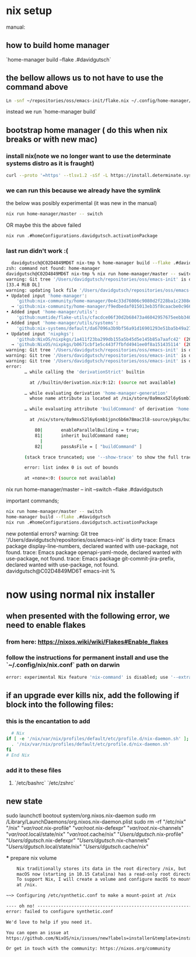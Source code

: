 * nix setup
manual:
** how to build home manager
`home-manager build --flake .#davidgutsch`

** the bellow allows us to not have to use the command above
#+begin_src sh
Ln -snf ~/repositories/oss/emacs-init/flake.nix ~/.config/home-manager/flake.nix
#+end_src

instead we run `home-manager build`

** bootstrap home manager ( do this when nix breaks or with new mac)
*** install nix(note we no longer want to use the determinate systems distro as it is fraught)
#+begin_src sh
curl --proto '=https' --tlsv1.2 -sSf -L https://install.determinate.systems/nix | sh -s -- install
#+end_src
*** we can run this because we already have the symlink
the below was posibly experimental (it was new in the manual)
#+begin_src sh
nix run home-manager/master -- switch
#+end_src
OR maybe this the above failed
#+begin_src sh
nix run .#homeConfigurations.davidgutsch.activationPackage
#+end_src

*** last run didn't work :(
#+begin_src sh
  davidgutsch@C02D4849MD6T nix-tmp % home-manager build --flake .#davidgutsch
zsh: command not found: home-manager
davidgutsch@C02D4849MD6T nix-tmp % nix run home-manager/master -- switch
warning: Git tree '/Users/davidgutsch/repositories/oss/emacs-init' is dirty
[33.4 MiB DL]
warning: updating lock file '/Users/davidgutsch/repositories/oss/emacs-init/flake.lock':
• Updated input 'home-manager':
    'github:nix-community/home-manager/0e4c33d76006c9080d2f228ba1c2308e3e4d7be6' (2023-05-01)
  → 'github:nix-community/home-manager/f9edbedaf015013eb35f8caacbe0c9666bbc16af' (2023-04-10)
• Added input 'home-manager/utils':
    'github:numtide/flake-utils/cfacdce06f30d2b68473a46042957675eebb3401' (2023-04-11)
• Added input 'home-manager/utils/systems':
    'github:nix-systems/default/da67096a3b9bf56a91d16901293e51ba5b49a27e' (2023-04-09)
• Updated input 'nixpkgs':
    'github:NixOS/nixpkgs/1a411f23ba299db155a5b45d5e145b85a7aafc42' (2023-05-02)
  → 'github:NixOS/nixpkgs/b0671cbf1e5c443f7fbfd4941ee0f8a151435114' (2023-05-21)
warning: Git tree '/Users/davidgutsch/repositories/oss/emacs-init' is dirty
warning: Git tree '/Users/davidgutsch/repositories/oss/emacs-init' is dirty
warning: Git tree '/Users/davidgutsch/repositories/oss/emacs-init' is dirty
error:
       … while calling the 'derivationStrict' builtin

         at //builtin/derivation.nix:9:12: (source not available)

       … while evaluating derivation 'home-manager-generation'
         whose name attribute is located at /nix/store/0a9mxx52l6y6smb1jpnc6b6m78mac3l8-source/pkgs/stdenv/generic/make-derivation.nix:270:7

       … while evaluating attribute 'buildCommand' of derivation 'home-manager-generation'

         at /nix/store/0a9mxx52l6y6smb1jpnc6b6m78mac3l8-source/pkgs/build-support/trivial-builders.nix:81:14:

           80|       enableParallelBuilding = true;
           81|       inherit buildCommand name;
             |              ^
           82|       passAsFile = [ "buildCommand" ]

       (stack trace truncated; use '--show-trace' to show the full trace)

       error: list index 0 is out of bounds

       at «none»:0: (source not available)
#+end_src

 nix run home-manager/master -- init --switch --flake .#davidgutsch


 important commands;
 #+begin_src sh
  nix run home-manager/master -- switch
  home-manager build --flake .#davidgutsch
  nix run .#homeConfigurations.davidgutsch.activationPackage  
 #+end_src

 new potential errors?
 warning: Git tree '/Users/davidgutsch/repositories/oss/emacs-init' is dirty
trace: Emacs package display-line-numbers, declared wanted with use-package, not found.
trace: Emacs package openapi-yaml-mode, declared wanted with use-package, not found.
trace: Emacs package git-commit-jira-prefix, declared wanted with use-package, not found.
davidgutsch@C02D4849MD6T emacs-init %

 
* now using normal nix installer
** when presented with the following error, we need to enable flakes
*** from here: https://nixos.wiki/wiki/Flakes#Enable_flakes
*** follow the instructions for permanent install and use the `~/.config/nix/nix.conf` path on darwin
#+begin_src sh
  error: experimental Nix feature 'nix-command' is disabled; use '--extra-experimental-features nix-command' to override
#+end_src
** if an upgrade ever kills nix, add the following if block into the following files:
*** this is the encantation to add
#+begin_src sh
  # Nix
if [ -e '/nix/var/nix/profiles/default/etc/profile.d/nix-daemon.sh' ]; then
  . '/nix/var/nix/profiles/default/etc/profile.d/nix-daemon.sh'
fi
# End Nix
#+end_src
*** add it to these files
**** `/etc/bashrc` `/etc/zshrc`


** new state

sudo launchctl bootout system/org.nixos.nix-daemon
sudo rm /Library/LaunchDaemons/org.nixos.nix-daemon.plist
sudo rm -rf "/etc/nix" "/nix" "/var/root/.nix-profile" "/var/root/.nix-defexpr" "/var/root/.nix-channels" "/var/root/.local/state/nix" "/var/root/.cache/nix" "/Users/dgutsch/.nix-profile" "/Users/dgutsch/.nix-defexpr" "/Users/dgutsch/.nix-channels" "/Users/dgutsch/.local/state/nix" "/Users/dgutsch/.cache/nix"

 *** prepare nix volume
 #+begin_src txt
    Nix traditionally stores its data in the root directory /nix, but
    macOS now (starting in 10.15 Catalina) has a read-only root directory.
    To support Nix, I will create a volume and configure macOS to mount it
    at /nix.

~~> Configuring /etc/synthetic.conf to make a mount-point at /nix

---- oh no! --------------------------------------------------------------------
error: failed to configure synthetic.conf

We'd love to help if you need it.

You can open an issue at
https://github.com/NixOS/nix/issues/new?labels=installer&template=installer.md

Or get in touch with the community: https://nixos.org/community
 #+end_src
